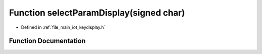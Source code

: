 .. _exhale_function_keydisplay_8h_1ad3aab3e4384a2342ce6c3258f1805f33:

Function selectParamDisplay(signed char)
========================================

- Defined in :ref:`file_main_iot_keydisplay.h`


Function Documentation
----------------------


.. doxygenfunction:: selectParamDisplay(signed char)
